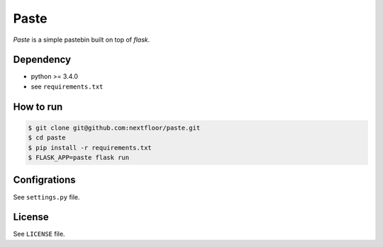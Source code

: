 Paste
=====

*Paste* is a simple pastebin built on top of *flask*.


Dependency
----------

* python >= 3.4.0
* see ``requirements.txt``


How to run
----------

.. code-block:: console

   $ git clone git@github.com:nextfloor/paste.git
   $ cd paste
   $ pip install -r requirements.txt
   $ FLASK_APP=paste flask run


Configrations
-------------

See ``settings.py`` file.


License
-------

See ``LICENSE`` file.